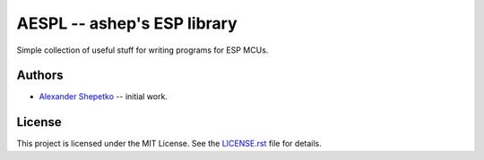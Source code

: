 AESPL -- ashep's ESP library
============================

Simple collection of useful stuff for writing programs for ESP MCUs.


Authors
-------

- `Alexander Shepetko`_ -- initial work.


License
-------

This project is licensed under the MIT License. See the `LICENSE.rst`_ file for details.


.. _Alexander Shepetko: https://shepetko.com
.. _LICENSE.rst: LICENSE.rst
